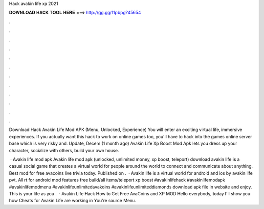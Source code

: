 Hack avakin life xp 2021



𝐃𝐎𝐖𝐍𝐋𝐎𝐀𝐃 𝐇𝐀𝐂𝐊 𝐓𝐎𝐎𝐋 𝐇𝐄𝐑𝐄 ===> http://gg.gg/11pbpg?45654



.



.



.



.



.



.



.



.



.



.



.



.

Download Hack Avakin Life Mod APK (Menu, Unlocked, Experience) You will enter an exciting virtual life, immersive experiences. If you actually want this hack to work on online games too, you'll have to hack into the games online server base which is very risky and. Update, Decem (1 month ago) Avakin Life Xp Boost Mod Apk lets you dress up your character, socialize with others, build your own house.

 · Avakin life mod apk Avakin life mod apk (unlocked, unlimited money, xp boost, teleport) download avakin life is a casual social game that creates a virtual world for people around the world to connect and communicate about anything. Best mod for free avacoins live trivia today. Published on .  · Avakin life is a virtual world for android and ios by avakin life pvt. All rt for android mod features free build/all items/teleport xp boost #avakinlifehack #avakinlifemodapk #avakinlifemodmenu #avakinlifeunlimitedavakoins #avakinlifeunlimiteddiamonds download apk file in website and enjoy. This is your life as you .  · Avakin Life Hack How to Get Free AvaCoins and XP MOD Hello everybody, today I'll show you how Cheats for Avakin Life are working in You're source Menu.
